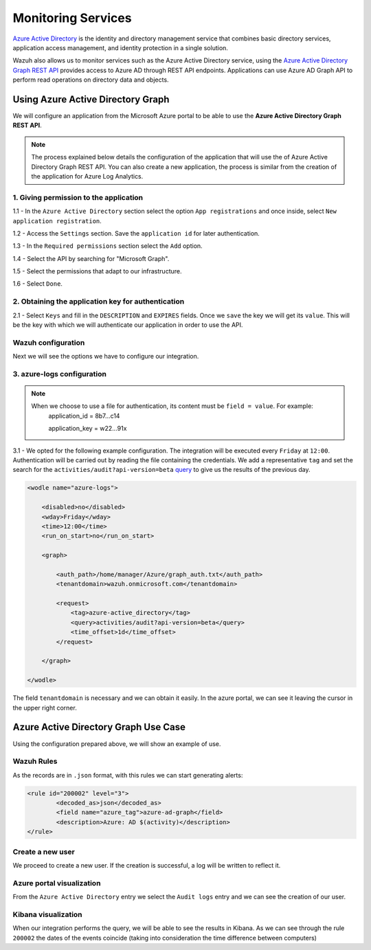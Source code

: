 .. Copyright (C) 2018 Wazuh, Inc.

.. _azure_monitoring_services:

Monitoring Services
===================

`Azure Active Directory <https://docs.microsoft.com/en-us/azure/active-directory/fundamentals/active-directory-whatis>`_ is the identity and directory management service that combines basic directory services, application access management, and identity protection in a single solution.

.. thumbnail:: ../images/azure/graph_intro.png
    :title: AAD
    :align: center
    :width: 100%

Wazuh also allows us to monitor services such as the Azure Active Directory service, using the `Azure Active Directory Graph REST API <https://docs.microsoft.com/en-us/azure/active-directory/develop/active-directory-graph-api-quickstart>`_ provides  access to Azure AD through REST API endpoints. Applications can use Azure AD Graph API to perform read operations on directory data and objects.

Using Azure Active Directory Graph
----------------------------------

We will configure an application from the Microsoft Azure portal to be able to use the **Azure Active Directory Graph REST API**.

.. note::

        The process explained below details the configuration of the application that will use the of Azure Active Directory Graph REST API. You can also create a new application, the process is similar from the creation of the application for Azure Log Analytics. 

1. Giving permission to the application 
^^^^^^^^^^^^^^^^^^^^^^^^^^^^^^^^^^^^^^^

1.1 - In the ``Azure Active Directory`` section select the option ``App registrations`` and once inside, select ``New application registration``.

.. thumbnail:: ../images/azure/graph1.png
    :title: AAD
    :align: center
    :width: 100%

1.2 - Access the ``Settings`` section. Save the ``application id`` for later authentication. 

.. thumbnail:: ../images/azure/graph2.png
    :title: AAD
    :align: center
    :width: 75%

1.3 - In the ``Required permissions`` section select the ``Add`` option. 

.. thumbnail:: ../images/azure/graph3.png
    :title: AAD
    :align: center
    :width: 100%

1.4 - Select the API by searching for "Microsoft Graph".

.. thumbnail:: ../images/azure/graph4.png
    :title: AAD
    :align: center
    :width: 100%

1.5 - Select the permissions that adapt to our infrastructure. 

.. thumbnail:: ../images/azure/graph5.png
    :title: AAD
    :align: center
    :width: 100%

1.6 - Select ``Done``.  

.. thumbnail:: ../images/azure/graph6.png
    :title: AAD
    :align: center
    :width: 50%

2. Obtaining the application key for authentication 
^^^^^^^^^^^^^^^^^^^^^^^^^^^^^^^^^^^^^^^^^^^^^^^^^^^

2.1 - Select ``Keys`` and fill in the ``DESCRIPTION`` and ``EXPIRES`` fields. Once we ``save`` the key we will get its ``value``. This will be the key with which we will authenticate our application in order to use the API.

.. thumbnail:: ../images/azure/la_create_key.png
    :title: AAD
    :align: center
    :width: 100%

.. thumbnail:: ../images/azure/la_key_created.png
    :title: AAD
    :align: center
    :width: 100%

Wazuh configuration
^^^^^^^^^^^^^^^^^^^

Next we will see the options we have to configure our integration. 

3. azure-logs configuration 
^^^^^^^^^^^^^^^^^^^^^^^^^^^

.. note::

        When we choose to use a file for authentication, its content must be ``field = value``. For example:
            application_id = 8b7...c14 
                   
            application_key = w22...91x

3.1 - We opted for the following example configuration. The integration will be executed every ``Friday`` at ``12:00``. Authentication will be carried out by reading the file containing the credentials. We add a representative ``tag`` and set the search for the ``activities/audit?api-version=beta`` `query <https://msdn.microsoft.com/en-us/library/azure/ad/graph/howto/azure-ad-graph-api-common-queries>`_ to give us the results of the previous day. 

.. code-block:: xml

    <wodle name="azure-logs">

        <disabled>no</disabled>
        <wday>Friday</wday>
        <time>12:00</time>
        <run_on_start>no</run_on_start>

        <graph>

            <auth_path>/home/manager/Azure/graph_auth.txt</auth_path>
            <tenantdomain>wazuh.onmicrosoft.com</tenantdomain>

            <request>
                <tag>azure-active_directory</tag>
                <query>activities/audit?api-version=beta</query>
                <time_offset>1d</time_offset>
            </request>

        </graph>

    </wodle>

The field ``tenantdomain`` is necessary and we can obtain it easily. In the azure portal, we can see it leaving the cursor in the upper right corner. 

.. thumbnail:: ../images/azure/tenant.png
    :title: AAD
    :align: center
    :width: 100%


Azure Active Directory Graph Use Case
-------------------------------------

Using the configuration prepared above, we will show an example of use. 


Wazuh Rules
^^^^^^^^^^^

As the records are in ``.json`` format, with this rules we can start generating alerts:

.. code-block:: xml

	<rule id="200002" level="3">
		<decoded_as>json</decoded_as>
		<field name="azure_tag">azure-ad-graph</field>
		<description>Azure: AD $(activity)</description>
	</rule>


Create a new user
^^^^^^^^^^^^^^^^^

We proceed to create a new user. If the creation is successful, a log will be written to reflect it. 

.. thumbnail:: ../images/azure/new_user1.png
    :title: AAD
    :align: center
    :width: 100%

.. thumbnail:: ../images/azure/new_user2.png
    :title: AAD
    :align: center
    :width: 30%

Azure portal visualization
^^^^^^^^^^^^^^^^^^^^^^^^^^

From the ``Azure Active Directory`` entry we select the ``Audit logs`` entry and we can see the creation of our user.

.. thumbnail:: ../images/azure/portal_services.png
    :title: AAD
    :align: center
    :width: 100%

Kibana visualization
^^^^^^^^^^^^^^^^^^^^

When our integration performs the query, we will be able to see the results in Kibana. As we can see through the rule ``200002`` the dates of the events coincide (taking into consideration the time difference between computers)

.. thumbnail:: ../images/azure/kibana_services1.png
    :title: AAD
    :align: center
    :width: 100%